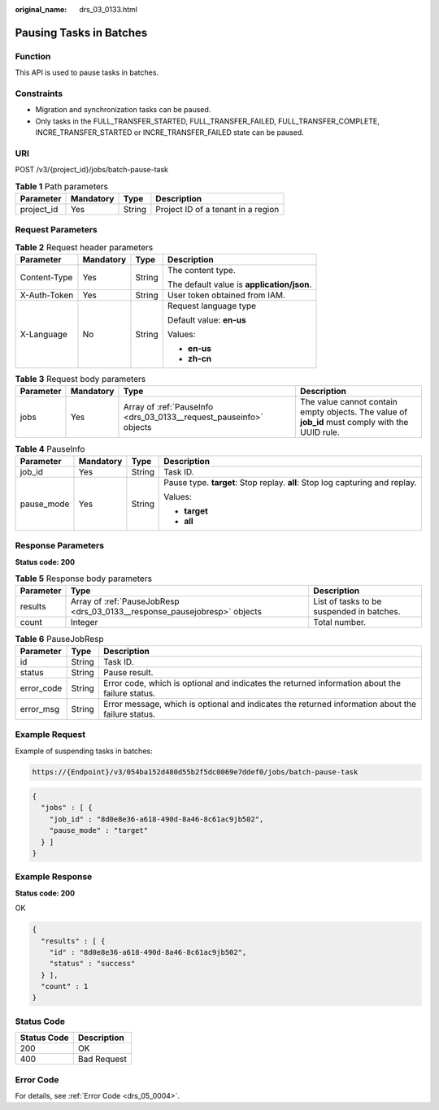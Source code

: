 :original_name: drs_03_0133.html

.. _drs_03_0133:

Pausing Tasks in Batches
========================

Function
--------

This API is used to pause tasks in batches.

Constraints
-----------

-  Migration and synchronization tasks can be paused.
-  Only tasks in the FULL_TRANSFER_STARTED, FULL_TRANSFER_FAILED, FULL_TRANSFER_COMPLETE, INCRE_TRANSFER_STARTED or INCRE_TRANSFER_FAILED state can be paused.

URI
---

POST /v3/{project_id}/jobs/batch-pause-task

.. table:: **Table 1** Path parameters

   ========== ========= ====== ==================================
   Parameter  Mandatory Type   Description
   ========== ========= ====== ==================================
   project_id Yes       String Project ID of a tenant in a region
   ========== ========= ====== ==================================

Request Parameters
------------------

.. table:: **Table 2** Request header parameters

   +-----------------+-----------------+-----------------+--------------------------------------------+
   | Parameter       | Mandatory       | Type            | Description                                |
   +=================+=================+=================+============================================+
   | Content-Type    | Yes             | String          | The content type.                          |
   |                 |                 |                 |                                            |
   |                 |                 |                 | The default value is **application/json**. |
   +-----------------+-----------------+-----------------+--------------------------------------------+
   | X-Auth-Token    | Yes             | String          | User token obtained from IAM.              |
   +-----------------+-----------------+-----------------+--------------------------------------------+
   | X-Language      | No              | String          | Request language type                      |
   |                 |                 |                 |                                            |
   |                 |                 |                 | Default value: **en-us**                   |
   |                 |                 |                 |                                            |
   |                 |                 |                 | Values:                                    |
   |                 |                 |                 |                                            |
   |                 |                 |                 | -  **en-us**                               |
   |                 |                 |                 | -  **zh-cn**                               |
   +-----------------+-----------------+-----------------+--------------------------------------------+

.. table:: **Table 3** Request body parameters

   +-----------+-----------+--------------------------------------------------------------------+-------------------------------------------------------------------------------------------------+
   | Parameter | Mandatory | Type                                                               | Description                                                                                     |
   +===========+===========+====================================================================+=================================================================================================+
   | jobs      | Yes       | Array of :ref:`PauseInfo <drs_03_0133__request_pauseinfo>` objects | The value cannot contain empty objects. The value of **job_id** must comply with the UUID rule. |
   +-----------+-----------+--------------------------------------------------------------------+-------------------------------------------------------------------------------------------------+

.. _drs_03_0133__request_pauseinfo:

.. table:: **Table 4** PauseInfo

   +-----------------+-----------------+-----------------+------------------------------------------------------------------------------+
   | Parameter       | Mandatory       | Type            | Description                                                                  |
   +=================+=================+=================+==============================================================================+
   | job_id          | Yes             | String          | Task ID.                                                                     |
   +-----------------+-----------------+-----------------+------------------------------------------------------------------------------+
   | pause_mode      | Yes             | String          | Pause type. **target**: Stop replay. **all**: Stop log capturing and replay. |
   |                 |                 |                 |                                                                              |
   |                 |                 |                 | Values:                                                                      |
   |                 |                 |                 |                                                                              |
   |                 |                 |                 | -  **target**                                                                |
   |                 |                 |                 | -  **all**                                                                   |
   +-----------------+-----------------+-----------------+------------------------------------------------------------------------------+

Response Parameters
-------------------

**Status code: 200**

.. table:: **Table 5** Response body parameters

   +-----------+---------------------------------------------------------------------------+-------------------------------------------+
   | Parameter | Type                                                                      | Description                               |
   +===========+===========================================================================+===========================================+
   | results   | Array of :ref:`PauseJobResp <drs_03_0133__response_pausejobresp>` objects | List of tasks to be suspended in batches. |
   +-----------+---------------------------------------------------------------------------+-------------------------------------------+
   | count     | Integer                                                                   | Total number.                             |
   +-----------+---------------------------------------------------------------------------+-------------------------------------------+

.. _drs_03_0133__response_pausejobresp:

.. table:: **Table 6** PauseJobResp

   +------------+--------+---------------------------------------------------------------------------------------------------+
   | Parameter  | Type   | Description                                                                                       |
   +============+========+===================================================================================================+
   | id         | String | Task ID.                                                                                          |
   +------------+--------+---------------------------------------------------------------------------------------------------+
   | status     | String | Pause result.                                                                                     |
   +------------+--------+---------------------------------------------------------------------------------------------------+
   | error_code | String | Error code, which is optional and indicates the returned information about the failure status.    |
   +------------+--------+---------------------------------------------------------------------------------------------------+
   | error_msg  | String | Error message, which is optional and indicates the returned information about the failure status. |
   +------------+--------+---------------------------------------------------------------------------------------------------+

Example Request
---------------

Example of suspending tasks in batches:

.. code-block::

   https://{Endpoint}/v3/054ba152d480d55b2f5dc0069e7ddef0/jobs/batch-pause-task

.. code-block::

   {
     "jobs" : [ {
       "job_id" : "8d0e8e36-a618-490d-8a46-8c61ac9jb502",
       "pause_mode" : "target"
     } ]
   }

Example Response
----------------

**Status code: 200**

OK

.. code-block::

   {
     "results" : [ {
       "id" : "8d0e8e36-a618-490d-8a46-8c61ac9jb502",
       "status" : "success"
     } ],
     "count" : 1
   }

Status Code
-----------

=========== ===========
Status Code Description
=========== ===========
200         OK
400         Bad Request
=========== ===========

Error Code
----------

For details, see :ref:`Error Code <drs_05_0004>`.
